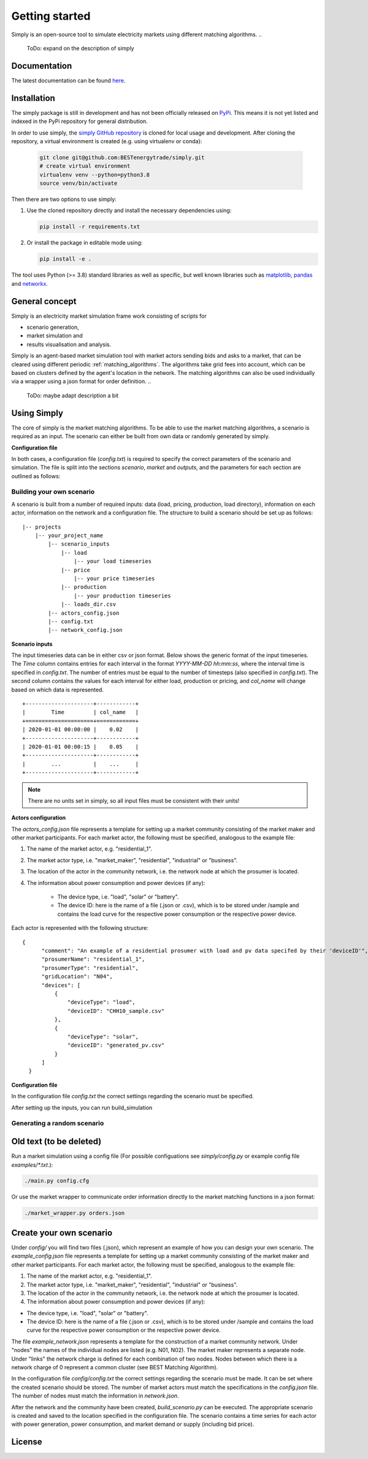 ~~~~~~~~~~~~~~~
Getting started
~~~~~~~~~~~~~~~

Simply is an open-source tool to simulate electricity markets using different matching algorithms.
..
   ToDo: expand on the description of simply

Documentation
=============

The latest documentation can be found `here <https://simply.readthedocs.io/en/latest/>`_.

Installation
============

The simply package is still in development and has not been officially released on `PyPi <https://pypi.org/>`_. This
means it is not yet listed and indexed in the PyPi repository for general distribution.

In order to use simply,  the `simply GitHub repository <https://github.com/BESTenergytrade/simply>`_ is cloned for local usage and development.
After cloning the repository, a virtual environment is created (e.g. using virtualenv or conda):

 .. code:: bash

    git clone git@github.com:BESTenergytrade/simply.git
    # create virtual environment
    virtualenv venv --python=python3.8
    source venv/bin/activate

Then there are two options to use simply:

#.
 Use the cloned repository directly and install the necessary dependencies using:

 .. code:: bash

    pip install -r requirements.txt

#.
 Or install the package in editable mode using:

 .. code:: bash

    pip install -e .

The tool uses Python (>= 3.8) standard libraries as well as specific, but well known libraries
such as `matplotlib <https://matplotlib.org/>`_, `pandas <https://pandas.pydata.org/>`_ and `networkx <https://networkx.org/>`_.


General concept
===============
Simply is an electricity market simulation frame work consisting of scripts for 

* scenario generation, 
* market simulation and 
* results visualisation and analysis.

Simply is an agent-based market simulation tool with market actors sending bids and asks to a
market, that can be cleared using different periodic :ref:`matching_algorithms`.
The algorithms take grid fees into account, which can be based on clusters defined by the agent's
location in the network.
The matching algorithms can also be used individually via a wrapper using a json format for order
definition.
..
   ToDo: maybe adapt description a bit

Using Simply
============
The core of simply is the market matching algorithms. To be able to use the market matching algorithms, a
scenario is required as an input. The scenario can either be built from own data or randomly generated
by simply.

**Configuration file**

In both cases, a configuration file (`config.txt`) is required to specify the correct parameters
of the scenario and simulation. The file is split into the sections `scenario`, `market` and `outputs`, and
the parameters for each section are outlined as follows:

.. csv-table:: Example for defining a scalar parameter as a time series
   :file: ../files_to_be_displayed/scenario_params.csv
   :widths: 30, 50, 30, 30
   :header-rows: 1

Building your own scenario
--------------------------
..
   ToDo: check names of structure tree at the end and adapt if needed

A scenario is built from a number of required inputs: data (load, pricing, production, load directory), information on each
actor, information on the network and a configuration file. The structure to build a scenario should be set up
as follows:

::

    |-- projects
        |-- your_project_name
            |-- scenario_inputs
                |-- load
                    |-- your load timeseries
                |-- price
                    |-- your price timeseries
                |-- production
                    |-- your production timeseries
                |-- loads_dir.csv
            |-- actors_config.json
            |-- config.txt
            |-- network_config.json

**Scenario inputs**

The input timeseries data can be in either csv or json format. Below shows the generic format of the input timeseries.
The `Time` column contains entries for each interval in the format `YYYY-MM-DD hh:mm:ss`, where the interval time is
specified in `config.txt`. The number of entries must be equal to the number of timesteps
(also specified in `config.txt`). The second column contains the values for each interval for either load, production or
pricing, and `col_name` will change based on which data is represented.

::

    +---------------------+------------+
    |        Time         | col_name   |
    +=====================+============+
    | 2020-01-01 00:00:00 |    0.02    |
    +---------------------+------------+
    | 2020-01-01 00:00:15 |    0.05    |
    +---------------------+------------+
    |        ...          |    ...     |
    +---------------------+------------+

.. note:: There are no units set in simply, so all input files must be consistent with their units!

**Actors configuration**

The `actors_config.json` file represents a template for setting up a market community consisting of the market maker
and other market participants. For each market actor, the following must be specified, analogous to the example file:

#. The name of the market actor, e.g. "residential_1".
#. The market actor type, i.e. "market_maker", "residential", "industrial" or "business".
#. The location of the actor in the community network, i.e. the network node at which the prosumer is located.
#. The information about power consumption and power devices (if any):

    * The device type, i.e. "load", "solar" or "battery".
    * The device ID: here is the name of a file (.json or .csv), which is to be stored under /sample and contains the load curve for the respective power consumption or the respective power device.

Each actor is represented with the following structure:

::

  {
        "comment": "An example of a residential prosumer with load and pv data specifed by their 'deviceID'",
        "prosumerName": "residential_1",
        "prosumerType": "residential",
        "gridLocation": "N04",
        "devices": [
            {
                "deviceType": "load",
                "deviceID": "CHH10_sample.csv"
            },
            {
                "deviceType": "solar",
                "deviceID": "generated_pv.csv"
            }
        ]
    }

**Configuration file**

In the configuration file `config.txt` the correct settings regarding the scenario must be specified.

After setting up the inputs, you can run build_simulation



Generating a random scenario
----------------------------


Old text (to be deleted)
========================
Run a market simulation using a config file (For possible configuations see `simply/config.py` or example config file `examples/*.txt`.):

.. code:: bash

    ./main.py config.cfg


Or use the market wrapper to communicate order information directly to the market matching functions in a json format:

.. code:: bash

    ./market_wrapper.py orders.json


Create your own scenario 
========================

Under `config/` you will find two files (.json), which represent an example of how you can design your own scenario.  
The `example_config.json` file represents a template for setting up a market community consisting of the market maker 
and other market participants. For each market actor, the following must be specified, analogous to the example file: 

#. The name of the market actor, e.g. "residential_1".
#. The market actor type, i.e. "market_maker", "residential", "industrial" or "business". 
#. The location of the actor in the community network, i.e. the network node at which the prosumer is located. 
#. The information about power consumption and power devices (if any): 
    
* The device type, i.e. "load", "solar" or "battery". 
* The device ID: here is the name of a file (.json or .csv), which is to be stored under /sample and contains the load curve for the respective power consumption or the respective power device. 
 
The file `example_network.json` represents a template for the construction of a market community network. Under "nodes" 
the names of the individual nodes are listed (e.g. N01, N02). The market maker represents a separate node.  
Under "links" the network charge is defined for each combination of two nodes. Nodes between which there is a network 
charge of 0 represent a common cluster (see BEST Matching Algorithm). 

In the configuration file `config/config.txt` the correct settings regarding the scenario must be made. It can be set 
where the created scenario should be stored. The number of market actors must match the specifications in the `config.json` file. 
The number of nodes must match the information in `network.json`. 


After the network and the community have been created, `build_scenario.py` can be executed. The appropriate scenario
is created and saved to the location specified in the configuration file. The scenario contains a time series for each actor
with power generation, power consumption, and market demand or supply (including bid price). 




License
=======

